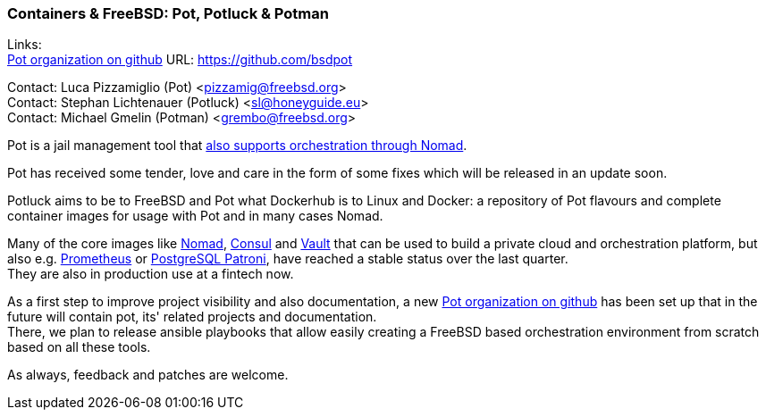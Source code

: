 === Containers & FreeBSD: Pot, Potluck & Potman

Links: +
link:https://github.com/bsdpot[Pot organization on github] URL: link:https://github.com/bsdpot[https://github.com/bsdpot]

Contact: Luca Pizzamiglio (Pot) <pizzamig@freebsd.org> +
Contact: Stephan Lichtenauer (Potluck) <sl@honeyguide.eu> +
Contact: Michael Gmelin (Potman) <grembo@freebsd.org>

Pot is a jail management tool that link:https://www.freebsd.org/news/status/report-2020-01-2020-03/#pot-and-the-nomad-pot-driver[also supports orchestration through Nomad].

Pot has received some tender, love and care in the form of some fixes which will be released in an update soon.

Potluck aims to be to FreeBSD and Pot what Dockerhub is to Linux and Docker: a repository of Pot flavours and complete container images for usage with Pot and in many cases Nomad.

Many of the core images like link:https://potluck.honeyguide.net/blog/nomad-server/[Nomad], link:https://potluck.honeyguide.net/blog/consul/[Consul] and link:https://potluck.honeyguide.net/blog/vault/[Vault] that can be used to build a private cloud and orchestration platform, but also e.g. link:https://potluck.honeyguide.net/blog/prometheus/[Prometheus] or link:https://potluck.honeyguide.net/blog/postgresql-patroni/[PostgreSQL Patroni], have reached a stable status over the last quarter. +
They are also in production use at a fintech now.

As a first step to improve project visibility and also documentation, a new https://github.com/bsdpot[Pot organization on github] has been set up that in the future will contain pot, its' related projects and documentation. +
There, we plan to release ansible playbooks that allow easily creating a FreeBSD based orchestration environment from scratch based on all these tools.

As always, feedback and patches are welcome.
